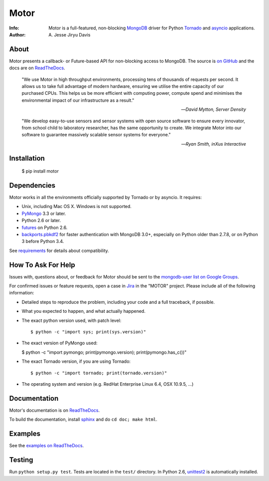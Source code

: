 =====
Motor
=====

.. image:: https://raw.github.com/mongodb/motor/master/doc/_static/motor.png

:Info: Motor is a full-featured, non-blocking MongoDB_ driver for Python
    Tornado_ and asyncio_ applications.
:Author: A\. Jesse Jiryu Davis

About
=====

Motor presents a callback- or Future-based API for non-blocking access
to MongoDB. The source is `on GitHub <https://github.com/mongodb/motor>`_
and the docs are on ReadTheDocs_.

    "We use Motor in high throughput environments, processing tens of thousands
    of requests per second. It allows us to take full advantage of modern
    hardware, ensuring we utilise the entire capacity of our purchased CPUs.
    This helps us be more efficient with computing power, compute spend and
    minimises the environmental impact of our infrastructure as a result."

    --*David Mytton, Server Density*

    "We develop easy-to-use sensors and sensor systems with open source
    software to ensure every innovator, from school child to laboratory
    researcher, has the same opportunity to create. We integrate Motor into our
    software to guarantee massively scalable sensor systems for everyone."

    --*Ryan Smith, inXus Interactive*

Installation
============

  $ pip install motor

Dependencies
============

Motor works in all the environments officially supported by Tornado or by
asyncio. It requires:

* Unix, including Mac OS X. Windows is not supported.
* PyMongo_ 3.3 or later.
* Python 2.6 or later.
* `futures`_ on Python 2.6.
* `backports.pbkdf2`_ for faster authentication with MongoDB 3.0+,
  especially on Python older than 2.7.8, or on Python 3 before Python 3.4.

See `requirements <https://motor.readthedocs.io/en/stable/requirements.html>`_
for details about compatibility.

How To Ask For Help
===================

Issues with, questions about, or feedback for Motor should be sent to the
`mongodb-user list on Google Groups`_.

For confirmed issues or feature requests,
open a case in `Jira <http://jira.mongodb.org>`_ in the "MOTOR" project.
Please include all of the following information:

- Detailed steps to reproduce the problem, including your code and a full
  traceback, if possible.
- What you expected to happen, and what actually happened.
- The exact python version used, with patch level::

  $ python -c "import sys; print(sys.version)"

- The exact version of PyMongo used:

  $ python -c "import pymongo; print(pymongo.version); print(pymongo.has_c())"

- The exact Tornado version, if you are using Tornado::

  $ python -c "import tornado; print(tornado.version)"

- The operating system and version (e.g. RedHat Enterprise Linux 6.4, OSX 10.9.5, ...)

Documentation
=============

Motor's documentation is on ReadTheDocs_.

To build the documentation, install sphinx_ and do ``cd doc; make html``.

Examples
========

See the `examples on ReadTheDocs <https://motor.readthedocs.io/en/latest/examples/index.html>`_.

Testing
=======

Run ``python setup.py test``.
Tests are located in the ``test/`` directory.
In Python 2.6, unittest2_ is automatically installed.

.. _PyMongo: http://pypi.python.org/pypi/pymongo/

.. _MongoDB: http://mongodb.org/

.. _Tornado: http://tornadoweb.org/

.. _asyncio: https://docs.python.org/3/library/asyncio.html

.. _futures: https://pypi.python.org/pypi/futures

.. _backports.pbkdf2: https://pypi.python.org/pypi/backports.pbkdf2/

.. _ReadTheDocs: https://motor.readthedocs.io/

.. _mongodb-user list on Google Groups:
   https://groups.google.com/forum/?fromgroups#!forum/mongodb-user

.. _sphinx: http://sphinx.pocoo.org/

.. _unittest2: https://pypi.python.org/pypi/unittest2
